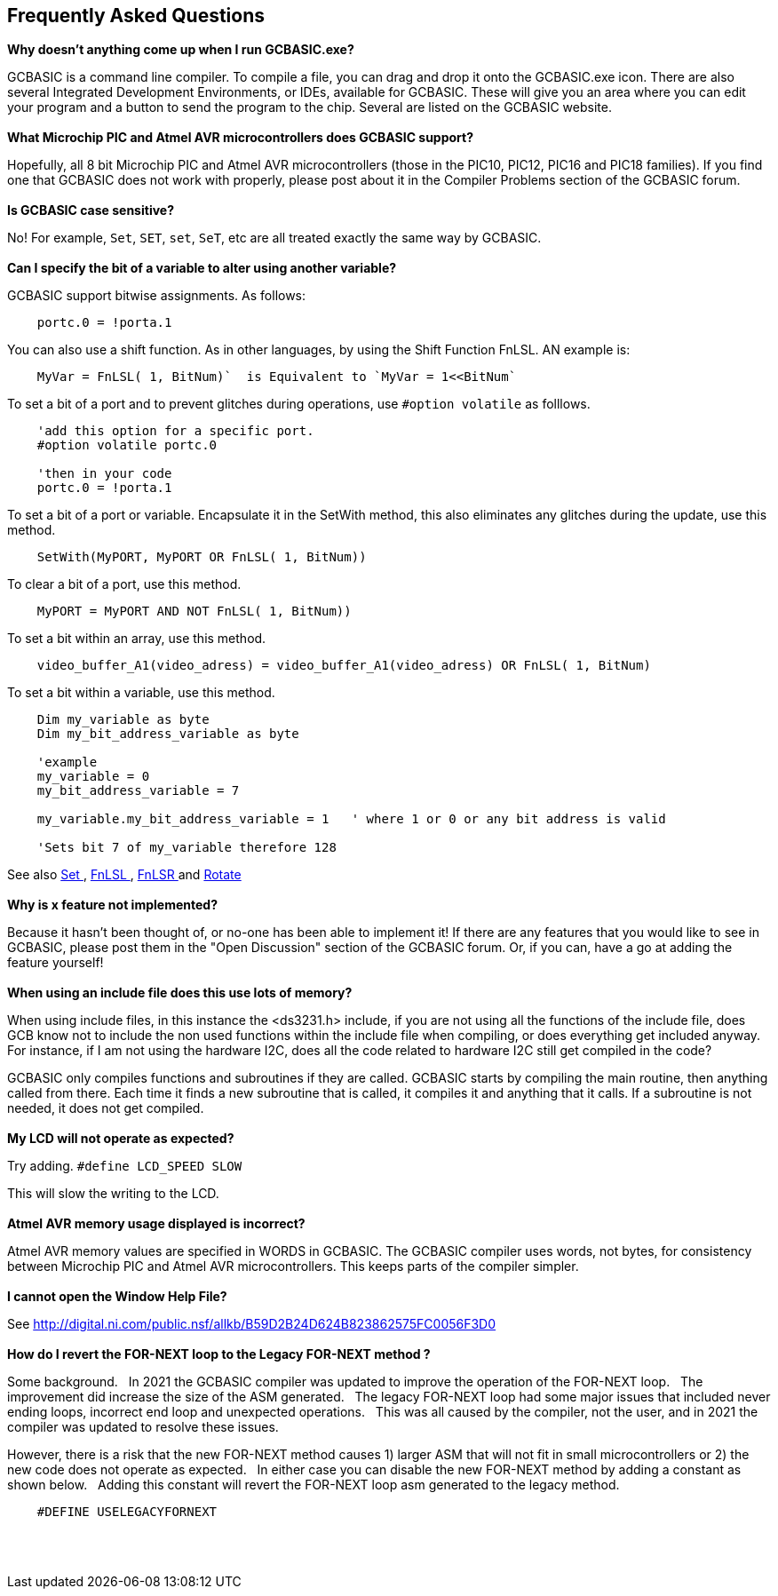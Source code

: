 == Frequently Asked Questions

*Why doesn't anything come up when I run GCBASIC.exe?*

GCBASIC is a command line compiler. To compile a file, you can
drag and drop it onto the GCBASIC.exe icon. There are also several
Integrated Development Environments, or IDEs, available for GCBASIC.
These will give you an area where you can edit your program and a button
to send the program to the chip. Several are listed on the GCBASIC
website.
{empty} +
{empty} +
*What Microchip PIC and Atmel AVR microcontrollers does GCBASIC support?*

Hopefully, all 8 bit Microchip PIC and Atmel AVR microcontrollers (those in the PIC10, PIC12, PIC16 and
PIC18 families). If you find one that GCBASIC does not work with
properly, please post about it in the Compiler Problems section of the
GCBASIC forum.
{empty} +
{empty} +
*Is GCBASIC case sensitive?*

No! For example, `Set`, `SET`, `set`, `SeT`, etc are all treated exactly the
same way by GCBASIC.
{empty} +
{empty} +
*Can I specify the bit of a variable to alter using another variable?*

GCBASIC support bitwise assignments. As follows:

----
    portc.0 = !porta.1
----
You can also use a shift function.  As in other languages, by using the Shift Function FnLSL.  AN example is:
----
    MyVar = FnLSL( 1, BitNum)`  is Equivalent to `MyVar = 1<<BitNum`
----

To set a bit of a port and to prevent glitches during operations, use `#option volatile` as folllows.
----
    'add this option for a specific port.
    #option volatile portc.0

    'then in your code
    portc.0 = !porta.1
----

To set a bit of a port or variable. Encapsulate it in the SetWith method, this also eliminates any glitches during the update, use this method.
----
    SetWith(MyPORT, MyPORT OR FnLSL( 1, BitNum))
----

To clear a bit of a port, use this method.
----
    MyPORT = MyPORT AND NOT FnLSL( 1, BitNum))
----

To set a bit within an array, use this method.
----
    video_buffer_A1(video_adress) = video_buffer_A1(video_adress) OR FnLSL( 1, BitNum)
----

To set a bit within a variable, use this method.
----
    Dim my_variable as byte
    Dim my_bit_address_variable as byte

    'example
    my_variable = 0
    my_bit_address_variable = 7

    my_variable.my_bit_address_variable = 1   ' where 1 or 0 or any bit address is valid

    'Sets bit 7 of my_variable therefore 128
----


See also  <<_set,Set >>, <<_fnlsl, FnLSL >>, <<_fnlsr, FnLSR >> and <<_rotate, Rotate >>
{empty} +
{empty} +
*Why is x feature not implemented?*

Because it hasn't been thought of, or no-one has been able to implement
it! If there are any features that you would like to see in GCBASIC, please post them in the "Open Discussion" section of the GCBASIC forum. Or, if you can, have a go at adding the feature yourself!
{empty} +
{empty} +
*When using an include file does this use lots of memory?*

When using include files, in this instance the <ds3231.h> include, if
you are not using all the functions of the include file, does GCB know
not to include the non used functions within the include file when
compiling, or does everything get included anyway. For instance, if I am
not using the hardware I2C, does all the code related to hardware I2C
still get compiled in the code? +

GCBASIC only compiles functions and subroutines if they are called.
GCBASIC starts by compiling the main routine, then anything called from
there. Each time it finds a new subroutine that is called, it compiles
it and anything that it calls. If a subroutine is not needed, it does
not get compiled.
{empty} +
{empty} +
*My LCD will not operate as expected?*

Try adding. `#define LCD_SPEED SLOW`

This will slow the writing to the LCD.
{empty} +
{empty} +
*Atmel AVR memory usage displayed is incorrect?*

Atmel AVR memory values are specified in WORDS in GCBASIC. The GCBASIC compiler uses words, not bytes, for consistency between Microchip PIC and Atmel AVR microcontrollers. This keeps parts of the compiler simpler.
{empty} +
{empty} +
*I cannot open the Window Help File?*

See http://digital.ni.com/public.nsf/allkb/B59D2B24D624B823862575FC0056F3D0
{empty} +
{empty} +
*How do I revert the FOR-NEXT loop to the Legacy FOR-NEXT method ?*

Some background.&#160;&#160;
In 2021 the GCBASIC compiler was updated to improve the operation of the FOR-NEXT loop.&#160;&#160;
The improvement did increase the size of the ASM generated.&#160;&#160;
The legacy FOR-NEXT loop had some major issues that included never ending loops, incorrect end loop and unexpected operations.&#160;&#160;
This was all caused by the compiler, not the user, and in 2021 the compiler was updated to resolve these issues.&#160;&#160;

However, there is a risk that the new FOR-NEXT method causes 1) larger ASM that will not fit in small microcontrollers or 2) the new code does not operate as expected.&#160;&#160;
In either case you can disable the new FOR-NEXT method by adding a constant as shown below.&#160;&#160;
Adding this constant will revert the FOR-NEXT loop asm generated to the legacy method.&#160;&#160;

----
    #DEFINE USELEGACYFORNEXT
----

{empty} +
{empty} +
